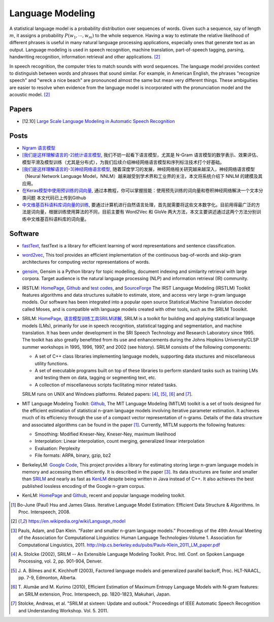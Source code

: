 
=================
Language Modeling
=================

A statistical language model is a probability distribution over sequences of words.
Given such a sequence, say of length :math:`m`, it assigns a probability :math:`P(w_1, \cdots, w_m)`
to the whole sequence. Having a way to estimate the relative likelihood of different
phrases is useful in many natural language processing applications, especially ones
that generate text as an output. Language modeling is used in speech recognition,
machine translation, part-of-speech tagging, parsing, handwriting recognition,
information retrieval and other applications. [2]_

In speech recognition, the computer tries to match sounds with word sequences. The
language model provides context to distinguish between words and phrases that sound
similar. For example, in American English, the phrases "recognize speech" and "wreck
a nice beach" are pronounced almost the same but mean very different things. These
ambiguities are easier to resolve when evidence from the language model is incorporated
with the pronunciation model and the acoustic model. [2]_


Papers
------

* [12.10] `Large Scale Language Modeling in Automatic Speech Recognition
  <https://arxiv.org/abs/1210.8440>`_


Posts
-----

* `Ngram 语言模型 <https://flystarhe.github.io/2016/08/16/ngram/>`_
* `[我们是这样理解语言的-2]统计语言模型 <http://www.flickering.cn/nlp/2015/02/%E
  6%88%91%E4%BB%AC%E6%98%AF%E8%BF%99%E6%A0%B7%E7%90%86%E8%A7%A3%E8%AF%AD%E8%A8
  %80%E7%9A%84-2%E7%BB%9F%E8%AE%A1%E8%AF%AD%E8%A8%80%E6%A8%A1%E5%9E%8B/>`_, 我们不妨一起看下语言模型，尤其是 N-Gram 语言模型的数学表示、效果评估、模型平滑及模型训练（尤其是分布式），为我们后续介绍神经网络语言模型和序列标注技术打个好基础。
* `[我们是这样理解语言的-3]神经网络语言模型 <http://www.flickering.cn/nlp/2015/03
  /%E6%88%91%E4%BB%AC%E6%98%AF%E8%BF%99%E6%A0%B7%E7%90%86%E8%A7%A3%E8%AF%AD%E8%
  A8%80%E7%9A%84-3%E7%A5%9E%E7%BB%8F%E7%BD%91%E7%BB%9C%E8%AF%AD%E8%A8%80%E6%A8%
  A1%E5%9E%8B/>`_, 随着深度学习的发展，神经网络相关研究越来越深入，神经网络语言模型（Neural Network Language Model，NNLM）越来越受到学术界和工业界的关注，本文将系统介绍下 NNLM 的建模及其应用。
* `在Keras模型中使用预训练的词向量 <https://keras-cn.readthedocs.io/en/latest/blog/word_embedding/>`_, 通过本教程，你可以掌握技能：使用预先训练的词向量和卷积神经网络解决一个文本分类问题 本文代码已上传到Github
* `中文维基百科语料库词向量的训练 <http://wulc.me/2016/10/12/%E4%B8%AD%E6%96%87%E7%BB%B4%E5%9F%BA%E7%99%BE%E7%A7%91%E7%9A%84%E8%AF%8D%E5%90%91%E9%87%8F%E7%9A%84%E8%AE%AD%E7%BB%83/>`_, 要通过计算机进行自然语言处理，首先就需要将这些文本数字化。目前用得最广泛的方法是词向量，根据训练使用算法的不同，目前主要有 Word2Vec 和 GloVe 两大方法，本文主要讲述通过这两个方法分别训练中文维基百科语料库的词向量。




Software
--------

* `fastText <https://github.com/facebookresearch/fastText>`_, fastText is a library for efficient learning of word representations and sentence classification.
* `word2vec <https://github.com/dav/word2vec>`_, This tool provides an efficient implementation of the continuous bag-of-words and skip-gram architectures for computing vector representations of words.
* `gensim <https://github.com/RaRe-Technologies/gensim>`_, Gensim is a Python library for topic modelling, document indexing and similarity retrieval with large corpora. Target audience is the natural language processing (NLP) and information retrieval (IR) community.


* IRSTLM: `HomePage <http://hlt-mt.fbk.eu/technologies/irstlm>`_,
  `Github <https://github.com/irstlm-team/irstlm>`_ and
  `test codes <https://github.com/irstlm-team/irstlm-regression-testing>`_,
  and `SourceForge <https://sourceforge.net/projects/irstlm/>`_
  The IRST Language Modeling (IRSTLM) Toolkit features algorithms and data structures suitable to estimate,
  store, and access very large n-gram language models. Our software has been integrated into a popular
  open source Statistical Machine Translation decoder called Moses, and is compatible with language
  models created with other tools, such as the SRILM Tooolkit.
* SRILM: `HomePage <http://www.speech.sri.com/projects/srilm/>`_, `语言模型训练工具SRILM详解
  <http://www.52nlp.cn/language-model-training-tools-srilm-details>`_,
  SRILM is a toolkit for building and applying statistical language models (LMs), primarily for use in
  speech recognition, statistical tagging and segmentation, and machine translation. It has been under
  development in the SRI Speech Technology and Research Laboratory since 1995. The toolkit has also greatly
  benefitted from its use and enhancements during the Johns Hopkins University/CLSP summer workshops
  in 1995, 1996, 1997, and 2002 (see history). SRILM consists of the following components:

  - A set of C++ class libraries implementing language models, supporting data stuctures and
    miscellaneous utility functions.
  - A set of executable programs built on top of these libraries to perform standard tasks
    such as training LMs and testing them on data, tagging or segmenting text, etc.
  - A collection of miscellaneous scripts facilitating minor related tasks.

  SRILM runs on UNIX and Windows platforms. Related papers: [4]_, [5]_, [6]_ and [7]_.
* MIT Language Modeling Toolkit: `Github <https://github.com/mitlm/mitlm>`_,
  The MIT Language Modeling (MITLM) toolkit is a set of tools designed
  for the efficient estimation of statistical n-gram language models
  involving iterative parameter estimation.  It achieves much of its
  efficiency through the use of a compact vector representation of
  n-grams.  Details of the data structure and associated algorithms can
  be found in the paper [1]_. Currently, MITLM supports the following features:

  - Smoothing: Modified Kneser-Ney, Kneser-Ney, maximum likelihood
  - Interpolation: Linear interpolation, count merging, generalized
    linear interpolation
  - Evaluation: Perplexity
  - File formats: ARPA, binary, gzip, bz2
* BerkeleyLM: `Google Code <https://code.google.com/archive/p/berkeleylm/>`_,
  This project provides a library for estimating storing large n-gram language
  models in memory and accessing them efficiently. It is described in the paper [3]_.
  Its data structures are faster and smaller than `SRILM <http://www.speech.sri.com/projects/srilm/>`_
  and nearly as fast as `KenLM <http://kheafield.com/code/kenlm/>`_ despite being
  written in Java instead of C++. It also achieves the best published lossless encoding
  of the Google n-gram corpus.
* KenLM: `HomePage <http://kheafield.com/code/kenlm/>`_
  and `Github <https://github.com/kpu/kenlm>`_,
  recent and popular language modeling toolkit.




.. references

.. [1] Bo-June (Paul) Hsu and James Glass. Iterative Language Model Estimation:
        Efficient Data Structure & Algorithms.  In Proc. Interspeech, 2008.
.. [2] https://en.wikipedia.org/wiki/Language_model
.. [3] Pauls, Adam, and Dan Klein. "Faster and smaller n-gram language models."
        Proceedings of the 49th Annual Meeting of the Association for Computational
        Linguistics: Human Language Technologies-Volume 1. Association for Computational
        Linguistics, 2011. http://nlp.cs.berkeley.edu/pubs/Pauls-Klein_2011_LM_paper.pdf
.. [4] A. Stolcke (2002), SRILM -- An Extensible Language Modeling Toolkit. Proc. Intl.
        Conf. on Spoken Language Processing, vol. 2, pp. 901-904, Denver.
.. [5] J. A. Bilmes and K. Kirchhoff (2003), Factored language models and generalized parallel
        backoff, Proc. HLT-NAACL, pp. 7-9, Edmonton, Alberta.
.. [6] T. Alumäe and M. Kurimo (2010), Efficient Estimation of Maximum Entropy Language
        Models with N-gram features: an SRILM extension, Proc. Interspeech, pp. 1820-1823,
        Makuhari, Japan.
.. [7] Stolcke, Andreas, et al. "SRILM at sixteen: Update and outlook." Proceedings of IEEE
        Automatic Speech Recognition and Understanding Workshop. Vol. 5. 2011.



